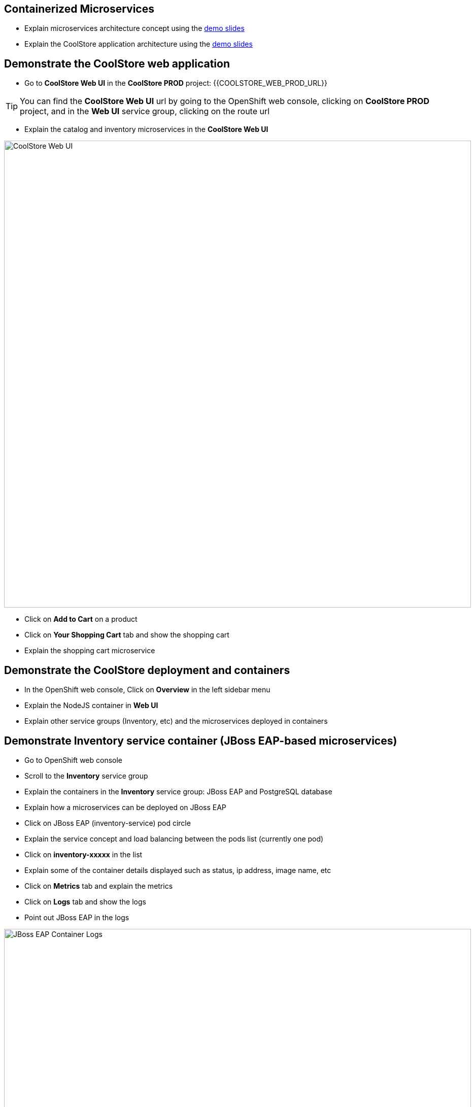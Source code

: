 ## Containerized Microservices

* Explain microservices architecture concept using the link:https://docs.google.com/presentation/d/1bt4k9yB0wDOj0d5WzDCWqftPxIizQ7f5S15LysEGFyQ/edit#slide=id.g19ddf4bec2_0_514[demo slides]
* Explain the CoolStore application architecture using the link:https://docs.google.com/a/redhat.com/presentation/d/1bt4k9yB0wDOj0d5WzDCWqftPxIizQ7f5S15LysEGFyQ/edit?usp=sharing[demo slides]

## Demonstrate the CoolStore web application

* Go to *CoolStore Web UI* in the *CoolStore PROD* project: {{COOLSTORE_WEB_PROD_URL}}

====
TIP: You can find the *CoolStore Web UI* url by going to the OpenShift web console,
clicking on *CoolStore PROD* project, and in the *Web UI* service group, clicking on the route url
====

* Explain the catalog and inventory microservices in the *CoolStore Web UI*

image::/images/demo/msa-overview-coolstore-web.png[CoolStore Web UI,width=920,align=center]

* Click on *Add to Cart* on a product
* Click on *Your Shopping Cart* tab and show the shopping cart
* Explain the shopping cart microservice

## Demonstrate the CoolStore deployment and containers

* In the OpenShift web console, Click on *Overview* in the left sidebar menu
* Explain the NodeJS container in *Web UI*
* Explain other service groups (Inventory, etc) and the microservices deployed in containers

## Demonstrate Inventory service container (JBoss EAP-based microservices)

* Go to OpenShift web console
* Scroll to the *Inventory* service group
* Explain the containers in the *Inventory* service group: JBoss EAP and PostgreSQL database
* Explain how a microservices can be deployed on JBoss EAP
* Click on JBoss EAP (inventory-service) pod circle
* Explain the service concept and load balancing between the pods list (currently one pod)
* Click on *inventory-xxxxx* in the list
* Explain some of the container details displayed such as status, ip address, image name, etc
* Click on *Metrics* tab and explain the metrics
* Click on *Logs* tab and show the logs
* Point out JBoss EAP in the logs

image::/images/demo/msa-overview-eap-logs.png[JBoss EAP Container Logs,width=920,align=center]

* Explain the central log management with Elastic and Kibana
* Click on *Terminal* and explain remote shell access to the container
* Type +ps aux+in the terminal and press *Enter* to display the processes running inside the container

## Demonstrate Inventory service persistent database container (PostgreSQL)

* In the OpenShift web console, Click on *Overview* in the left sidebar menu
* Explain (again!) the service concept and how JBoss EAP finds its PostgreSQL database
* Explain the persistence concept
* Click on *Storage* on the left sidebar menu
* Explain requesting storage and dynamic provisioning

## Demonstrate Catalog service container (JBoss Web Server-based microservice)

* In the OpenShift web console, Click on *Overview* in the left sidebar menu
* Scroll to *Catalog* service group
* Explain the containers in the *Catalog* service group: JBoss Web Server and MongoDB database
* Explain how a microservices can be deployed on JBoss Web Server
* Click on JBoss Web Server (catalog) pod circle
* Click on *catalog-xxxxx* in the list
* Click on *Logs* tab and show the logs
* Point out JBoss Web Server in the logs

image::/images/demo/msa-overview-jws-logs.png[JBoss Web Server Container Logs,width=920,align=center]

## Demonstrate CoolStore Gateway container (Fuse Integration Services, Camel and Netflix OSS)

* In the OpenShift web console, Click on *Overview* in the left sidebar menu
* Scroll to *Coolstore GW* service group
* Explain Camel integration and Netflix OSS
